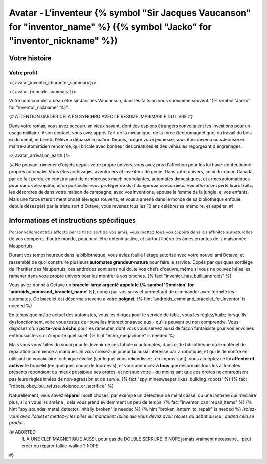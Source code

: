 
Avatar - L’inventeur {% symbol "Sir Jacques Vaucanson" for "inventor_name" %} ({% symbol "Jacko" for "inventor_nickname" %})
##############################################################################################

Votre histoire
=======================

Votre profil
++++++++++++++++++++++++++++++++++++++++++++++++++++++++++++++++

<{ avatar_inventor_character_summary }/>

<{ avatar_principle_summary }/>

Votre nom complet a beau être sir Jacques Vaucanson, dans les faits  on vous surnomme souvent "{% symbol "Jacko" for "inventor_nickname" %}".

{# ATTENTION GARDER CELA EN SYNCHRO AVEC LE RESUME IMPRIMABLE DU LIVRE #}

Dans votre roman, vous avez secouru un vieux savant, dont des espions étrangers convoitaient les inventions pour un usage militaire.
A son contact, vous avez appris l'art de la mécanique, de la force électromagnétique, du travail du bois et du métal, et bientôt l'élève a dépassé le maître.
Depuis, malgré votre jeunesse, vous êtes devenu un scientiste et maître-automaticien renommé, qui bricole avec bonheur des créatures et des véhicules regorgeant d'engrenages.

<{ avatar_arrival_on_earth }/>


{#
Ne pouvant ramener d'objets depuis votre propre univers, vous avez pris d'affection pour les lui haver confectionné propres automates
Vous êtes archivages, aventuriers et inventeur de génie. Dans votre univers, celui du roman Canada, par ce fait perdu, en construisant de nombreuses machines volantes, automates domestiques, et armes automatiques pour dans votre quête, et en particulier vous protéger de dont dangereux concurrents. Vos efforts ont porté leurs fruits, les désordres de dans votre maison de campagne, avec vos inventions, épouse la femme de la jungle, et vos enfants.
Mais une force interdit mentionnait élevages rouverts, et vous a amené dans le monde de sa bibliothèque enfouie.
depuis désespéré par le triste sort d'Octave, vous revenez tous les 10 ans célébrez sa mémoire, et espérer.
#}



Informations et instructions spécifiques
====================================================

Personnellement très affecté par le triste sort de vos amis, vous mettez tous vos espoirs dans les affinités surnaturelles de vos compères d'outre monde, pour peut-être obtenir justice, et surtout libérer les âmes errantes de la maisonnée Maupertuis.

Durant vos temps heureux dans la bibliothèque, vous aviez fouillé l'étage autorisé avec votre nouvel ami Octave, et rassemblé de quoi construire plusieurs **automates grandeur-nature** pour faire le service. Dopés par quelques sortilège de l'héritier des Maupertuis, ces androïdes sont sans nul doute vos chefs d'oeuvre, même si vous ne pouvez hélas les ramener dans votre propre univers pour les montrer à vos proches. {% fact "inventor_has_built_androids" %}

Vous aviez donné à Octave un **bracelet large argenté appelé le {% symbol 'Dominion' for 'androids_command_bracelet_name' %}**, conçu par vos soins et permettant de commander avec fermeté les automates. Ce bracelet est désormais revenu à votre **poignet**. {% hint 'androids_command_bracelet_for_inventor' is needed %}

En temps que maître actuel des automates, vous les dirigez pour le service de table, vous les réglez/huilez lorsqu'ils dysfonctionnent, voire vous testez de nouvelles interactions avec eux - qu'ils peuvent ou non comprendre. Vous disposez d'un **porte-voix à écho** pour les rameuter, dont vous vous servez aussi de façon fantaisiste pour vos envolées enthousiastes sur n'importe quel sujet. {% hint "echo_megaphone" is needed %}

Mais vous vous faites du souci pour le devenir de ces fabuleux automates, dans cette bibliothèque où le matériel de réparation commence à manquer. Si vous croisez un joueur lui aussi intéressé par la robotique, et qui le démontre en utilisant un vocabulaire technique évolué (sur lequel vous rebondissez, en improvisant), vous acceptez de lui **affecter et activer** le bracelet (en quelques coups de tournevis), et vous annoncez **à tous** que désormais tous les automates présents répondront du mieux possible à ses ordres, et non aux vôtre - du moins tant que ces ordres ne contredisent pas leurs règles innées de non-agression et de survie. {% fact "spy_minesweeper_likes_building_robots" %}
{% fact "robots_obey_but_refuse_violence_or_sacrifice" %}

Naturellement, vous savez **réparer** moult choses, par exemple un détecteur de métal cassé, ou une lanterne qui n'éclaire plus, si on vous les amène ; cela vous prend évidemment un peu de temps. {% fact "inventor_can_repair_items" %} {% hint "spy_sounder_metal_detector_initially_broken" is needed %} {% hint "broken_lantern_to_repair" is needed %} *Isolez-vous avec l'objet et mettez-y les piles qui manquent (piles que vous devez avoir reçues au début du jeu), quand cela se produit.*

{# ABORTED
 IL A UNE CLEF MAGNETIQUE AUSSI, pour cas de DOUBLE SERRURE !!! NOPE jamais vraiment nécessaire...
 peut créer ou réparer talkie-walkie ? NOPE
#}


